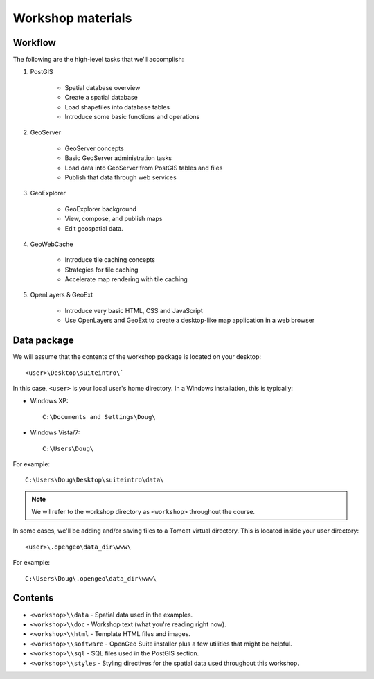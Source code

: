 .. _workshop:

Workshop materials
================== 

Workflow
--------

The following are the high-level tasks that we'll accomplish:

#. PostGIS

     * Spatial database overview 
     * Create a spatial database
     * Load shapefiles into database tables 
     * Introduce some basic functions and operations

#. GeoServer

     * GeoServer concepts
     * Basic GeoServer administration tasks
     * Load data into GeoServer from PostGIS tables and files
     * Publish that data through web services

#. GeoExplorer

     * GeoExplorer background
     * View, compose, and publish maps 
     * Edit geospatial data.

#. GeoWebCache

     * Introduce tile caching concepts
     * Strategies for tile caching
     * Accelerate map rendering with tile caching

#. OpenLayers & GeoExt

     * Introduce very basic HTML, CSS and JavaScript
     * Use OpenLayers and GeoExt to create a desktop-like map application in a web browser


Data package
------------

We will assume that the contents of the workshop package is located on your desktop::

  <user>\Desktop\suiteintro\`

In this case, ``<user>`` is your local user's home directory. In a Windows installation, this is typically:

* Windows XP::
  
    C:\Documents and Settings\Doug\ 

* Windows Vista/7::

    C:\Users\Doug\

For example::

  C:\Users\Doug\Desktop\suiteintro\data\

.. note:: We wil refer to the workshop directory as ``<workshop>`` throughout the course.

In some cases, we'll be adding and/or saving files to a Tomcat virtual directory. This is located inside your user directory::

  <user>\.opengeo\data_dir\www\

For example::

  C:\Users\Doug\.opengeo\data_dir\www\

Contents
--------

* ``<workshop>\\data`` - Spatial data used in the examples.
* ``<workshop>\\doc`` - Workshop text (what you're reading right now).
* ``<workshop>\\html`` - Template HTML files and images.
* ``<workshop>\\software`` - OpenGeo Suite installer plus a few utilities that might be helpful.
* ``<workshop>\\sql`` - SQL files used in the PostGIS section.
* ``<workshop>\\styles`` - Styling directives for the spatial data used throughout this workshop.

